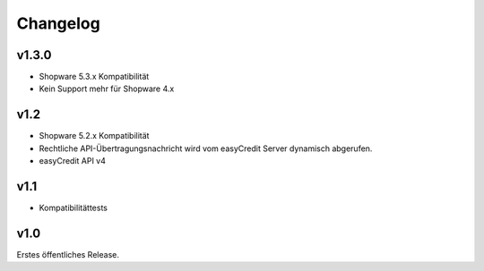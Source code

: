 Changelog
=========

v1.3.0
------
* Shopware 5.3.x Kompatibilität
* Kein Support mehr für Shopware 4.x

v1.2
----
* Shopware 5.2.x Kompatibilität
* Rechtliche API-Übertragungsnachricht wird vom easyCredit Server dynamisch abgerufen.
* easyCredit API v4

v1.1
----
* Kompatibilitättests


v1.0
----

Erstes öffentliches Release.